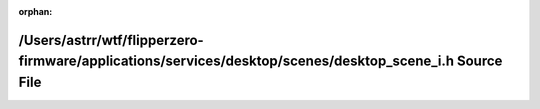 .. meta::b7653fb5c494c8d0c29b0fc3621900c489da5f2a00ae1928fc300e4eb2d18982cdc4e520aab1d8a234a7f4d29062b4688dfc399c833a25373718958852a2477d

:orphan:

.. title:: Flipper Zero Firmware: /Users/astrr/wtf/flipperzero-firmware/applications/services/desktop/scenes/desktop_scene_i.h Source File

/Users/astrr/wtf/flipperzero-firmware/applications/services/desktop/scenes/desktop\_scene\_i.h Source File
==========================================================================================================

.. container:: doxygen-content

   
   .. raw:: html
     :file: desktop__scene__i_8h_source.html

